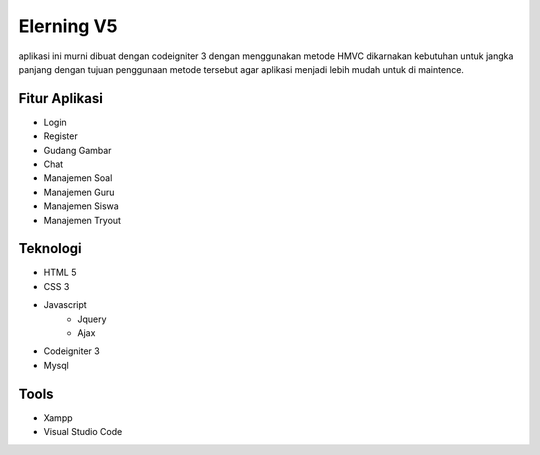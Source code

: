###################
Elerning V5
###################

aplikasi ini murni dibuat dengan codeigniter 3 dengan menggunakan metode HMVC dikarnakan kebutuhan untuk jangka panjang dengan tujuan penggunaan metode tersebut agar aplikasi menjadi lebih mudah untuk di maintence.

*******************
Fitur Aplikasi
*******************
- Login 
- Register
- Gudang Gambar
- Chat
- Manajemen Soal
- Manajemen Guru
- Manajemen Siswa
- Manajemen Tryout


*******************
Teknologi
*******************
- HTML 5
- CSS 3
- Javascript
    - Jquery
    - Ajax
- Codeigniter 3 
- Mysql 

*******************
Tools
*******************

- Xampp
- Visual Studio Code



